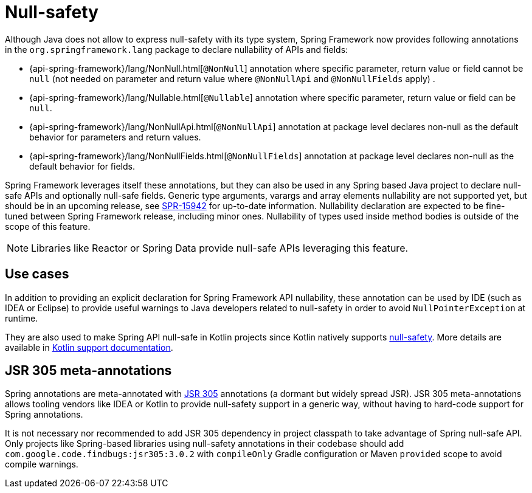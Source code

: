 [[null-safety]]
= Null-safety

Although Java does not allow to express null-safety with its type system, Spring Framework
now provides following annotations in the `org.springframework.lang` package to declare
nullability of APIs and fields:

 * {api-spring-framework}/lang/NonNull.html[`@NonNull`] annotation where specific parameter,
 return value or field cannot be `null` (not needed on parameter and return value
 where `@NonNullApi` and `@NonNullFields` apply) .
 * {api-spring-framework}/lang/Nullable.html[`@Nullable`] annotation where specific
 parameter, return value or field can be `null`.
 * {api-spring-framework}/lang/NonNullApi.html[`@NonNullApi`] annotation at package level
 declares non-null as the default behavior for parameters and return values.
 * {api-spring-framework}/lang/NonNullFields.html[`@NonNullFields`] annotation at package
 level declares non-null as the default behavior for fields.

Spring Framework leverages itself these annotations, but they can also be used in any Spring based
Java project to declare null-safe APIs and optionally null-safe fields. Generic type arguments,
varargs and array elements nullability are not supported yet, but should be in an upcoming
release, see https://jira.spring.io/browse/SPR-15942[SPR-15942] for up-to-date information.
Nullability declaration are expected to be fine-tuned between Spring Framework release,
including minor ones. Nullability of types used inside method bodies is outside of the
scope of this feature.

[NOTE]
====
Libraries like Reactor or Spring Data provide null-safe APIs leveraging this feature.
====




== Use cases

In addition to providing an explicit declaration for Spring Framework API nullability,
these annotation can be used by IDE (such as IDEA or Eclipse) to provide useful
warnings to Java developers related to null-safety in order to avoid `NullPointerException`
at runtime.

They are also used to make Spring API null-safe in Kotlin projects since Kotlin natively
supports https://kotlinlang.org/docs/reference/null-safety.html[null-safety]. More details
are available in <<kotlin#null-safety,Kotlin support documentation>>.

== JSR 305 meta-annotations

Spring annotations are meta-annotated with https://jcp.org/en/jsr/detail?id=305[JSR 305]
annotations (a dormant but widely spread JSR). JSR 305 meta-annotations allows tooling vendors
like IDEA or Kotlin to provide null-safety support in a generic way, without having to hard-code
support for Spring annotations.

It is not necessary nor recommended to add JSR 305 dependency in project classpath to
take advantage of Spring null-safe API. Only projects like
Spring-based libraries using null-safety annotations in their codebase should add
`com.google.code.findbugs:jsr305:3.0.2` with `compileOnly` Gradle configuration or Maven
`provided` scope to avoid compile warnings.
